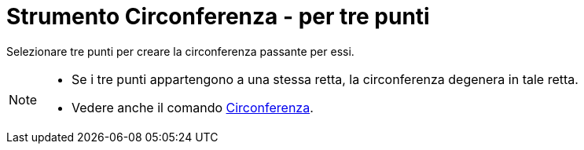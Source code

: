= Strumento Circonferenza - per tre punti

Selezionare tre punti per creare la circonferenza passante per essi.

[NOTE]
====

* Se i tre punti appartengono a una stessa retta, la circonferenza degenera in tale retta.
* Vedere anche il comando xref:/commands/Comando_Circonferenza.adoc[Circonferenza].

====
